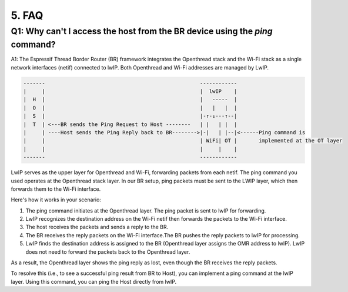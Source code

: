 ******
5. FAQ
******

Q1: Why can't I access the host from the BR device using the `ping` command?
~~~~~~~~~~~~~~~~~~~~~~~~~~~~~~~~~~~~~~~~~~~~~~~~~~~~~~~~~~~~~~~~~~~~~~~~~~~~

A1: The Espressif Thread Border Router (BR) framework integrates the Openthread stack and the Wi-Fi stack as a single network interfaces (netif) connected to lwIP. Both Openthread and Wi-Fi addresses are managed by LwIP.

.. code-block::

   -------                                                  ------------
   |     |                                                  |  lwIP    |
   |  H  |                                                  |   -----  |
   |  O  |                                                  |   |   |  |
   |  S  |                                                  |-↑-↓---↑--|
   |  T  | <---BR sends the Ping Request to Host --------   | |   | |  |
   |     | ----Host sends the Ping Reply back to BR-------->|-|   | |--|<------Ping command is 
   |     |                                                  | WiFi| OT |       implemented at the OT layer
   |     |                                                  |     |    |
   -------                                                  ------------


LwIP serves as the upper layer for Openthread and Wi-Fi, forwarding packets from each netif. The ping command you used operates at the Openthread stack layer. In our BR setup, ping packets must be sent to the LWIP layer, which then forwards them to the Wi-Fi interface.

Here's how it works in your scenario:

1. The ping command initiates at the Openthread layer. The ping packet is sent to lwIP for forwarding.
2. LwIP recognizes the destination address on the Wi-Fi netif then forwards the packets to the Wi-Fi interface.
3. The host receives the packets and sends a reply to the BR.
4. The BR receives the reply packets on the Wi-Fi interface.The BR pushes the reply packets to lwIP for processing.
5. LwIP finds the destination address is assigned to the BR (Openthread layer assigns the OMR address to lwIP). LwIP does not need to forward the packets back to the Openthread layer.

As a result, the Openthread layer shows the ping reply as lost, even though the BR receives the reply packets.

To resolve this (i.e., to see a successful ping result from BR to Host), you can implement a ping command at the lwIP layer. Using this command, you can ping the Host directly from lwIP.